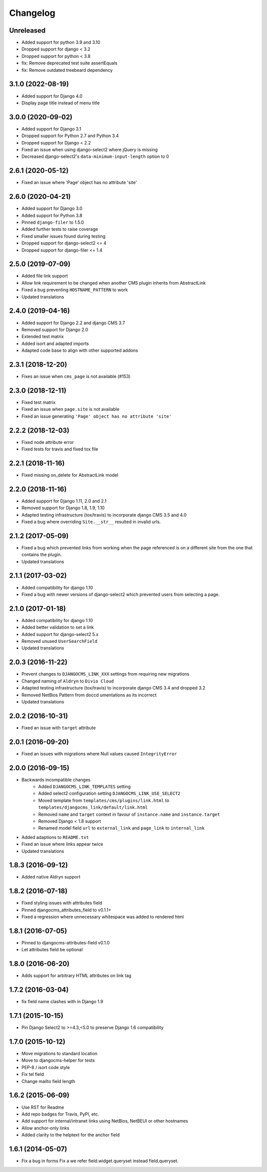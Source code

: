 =========
Changelog
=========

Unreleased
==========

* Added support for python 3.9 and 3.10
* Dropped support for django < 3.2
* Dropped support for python < 3.8
* fix: Remove deprecated test suite assertEquals
* fix: Remove outdated treebeard dependency

3.1.0 (2022-08-19)
==================

* Added support for Django 4.0
* Display page title instead of menu title


3.0.0 (2020-09-02)
==================

* Added support for Django 3.1
* Dropped support for Python 2.7 and Python 3.4
* Dropped support for Django < 2.2
* Fixed an issue when using django-select2 where jQuery is missing
* Decreased django-select2's ``data-minimum-input-length`` option to 0


2.6.1 (2020-05-12)
==================

* Fixed an issue where 'Page' object has no attribute 'site'


2.6.0 (2020-04-21)
==================

* Added support for Django 3.0
* Added support for Python 3.8
* Pinned ``django-filer`` to 1.5.0
* Added further tests to raise coverage
* Fixed smaller issues found during testing
* Dropped support for django-select2 <= 4
* Dropped support for django-filer <= 1.4


2.5.0 (2019-07-09)
==================

* Added file link support
* Allow link requirement to be changed when another
  CMS plugin inherits from AbstractLink
* Fixed a bug preventing ``HOSTNAME_PATTERN`` to work
* Updated translations


2.4.0 (2019-04-16)
==================

* Added support for Django 2.2 and django CMS 3.7
* Removed support for Django 2.0
* Extended test matrix
* Added isort and adapted imports
* Adapted code base to align with other supported addons


2.3.1 (2018-12-20)
==================

* Fixes an issue when ``cms_page`` is not available (#153)


2.3.0 (2018-12-11)
==================

* Fixed test matrix
* Fixed an issue when ``page.site`` is not available
* Fixed an issue generating ``'Page' object has no attribute 'site'``


2.2.2 (2018-12-03)
==================

* Fixed node attribute error
* Fixed tests for travis and fixed tox file


2.2.1 (2018-11-16)
==================

* Fixed missing on_delete for AbstractLink model


2.2.0 (2018-11-16)
==================

* Added support for Django 1.11, 2.0 and 2.1
* Removed support for Django 1.8, 1.9, 1.10
* Adapted testing infrastructure (tox/travis) to incorporate
  django CMS 3.5 and 4.0
* Fixed a bug where overriding ``Site.__str__`` resulted in invalid urls.


2.1.2 (2017-05-09)
==================

* Fixed a bug which prevented links from working when the page
  referenced is on a different site from the one that contains the plugin.
* Updated translations


2.1.1 (2017-03-02)
==================

* Added compatibility for django 1.10
* Fixed a bug with newer versions of django-select2 which prevented users
  from selecting a page.


2.1.0 (2017-01-18)
==================

* Added compatibility for django 1.10
* Added better validation to set a link
* Added support for django-select2 5.x
* Removed unused ``UserSearchField``
* Updated translations


2.0.3 (2016-11-22)
==================

* Prevent changes to ``DJANGOCMS_LINK_XXX`` settings from requiring new
  migrations
* Changed naming of ``Aldryn`` to ``Divio Cloud``
* Adapted testing infrastructure (tox/travis) to incorporate
  django CMS 3.4 and dropped 3.2
* Removed NetBios Pattern from doccd umentations as its incorrect
* Updated translations


2.0.2 (2016-10-31)
==================

* Fixed an issue with ``target`` attribute


2.0.1 (2016-09-20)
==================

* Fixed an issues with migrations where Null values caused ``IntegrityError``


2.0.0 (2016-09-15)
==================

* Backwards incompatible changes
    * Added ``DJANGOCMS_LINK_TEMPLATES`` setting
    * Added select2 configuration setting ``DJANGOCMS_LINK_USE_SELECT2``
    * Moved template from ``templates/cms/plugins/link.html`` to
      ``templates/djangocms_link/default/link.html``
    * Removed ``name`` and ``target`` context in favour of ``instance.name`` and ``instance.target``
    * Removed Django < 1.8 support
    * Renamed model field ``url`` to ``external_link`` and ``page_link`` to ``internal_link``
* Added adaptions to ``README.txt``
* Fixed an issue where links appear twice
* Updated translations


1.8.3 (2016-09-12)
==================

* Added native Aldryn support


1.8.2 (2016-07-18)
==================

* Fixed styling issues with attributes field
* Pinned djangocms_attributes_field to v0.1.1+
* Fixed a regression where unnecessary whitespace was added to rendered html


1.8.1 (2016-07-05)
==================

* Pinned to djangocms-attributes-field v0.1.0
* Let attributes field be optional


1.8.0 (2016-06-20)
==================

* Adds support for arbitrary HTML attributes on link tag


1.7.2 (2016-03-04)
==================

* fix field name clashes with in Django 1.9


1.7.1 (2015-10-15)
==================

* Pin Django Select2 to >=4.3,<5.0 to preserve Django 1.6 compatibility


1.7.0 (2015-10-12)
==================

* Move migrations to standard location
* Move to djangocms-helper for tests
* PEP-8 / isort code style
* Fix tel field
* Change mailto field length


1.6.2 (2015-06-09)
==================

* Use RST for Readme
* Add repo badges for Travis, PyPI, etc.
* Add support for internal/intranet links using NetBios, NetBEUI or other hostnames
* Allow anchor-only links
* Added clarity to the helptext for the anchor field


1.6.1 (2014-05-07)
==================

* Fix a bug in forms Fix a we refer field.widget.queryset instead field.queryset.
